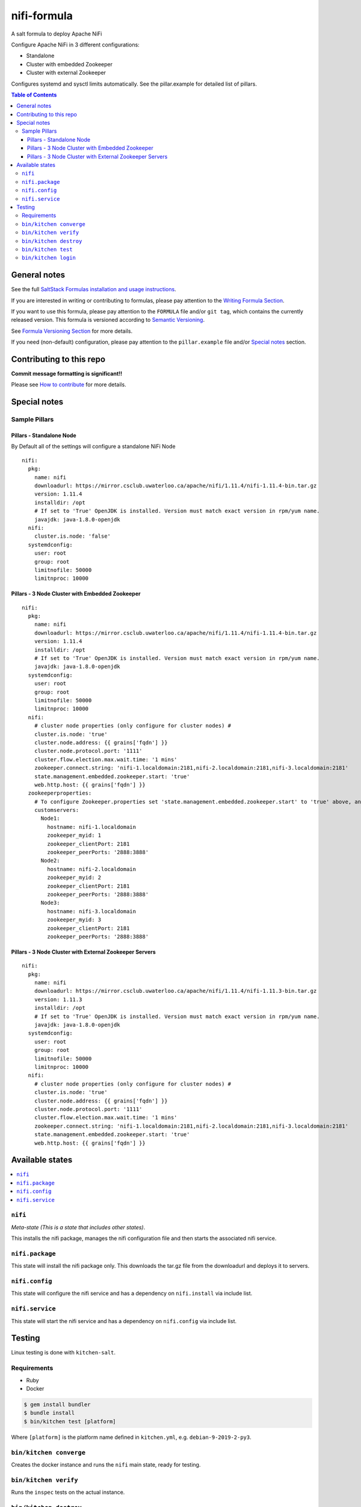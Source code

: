 .. _readme:

nifi-formula
================

|img_travis| |img_sr|

.. |img_travis| image:: https://travis-ci.com/saltstack-formulas/nifi-formula.svg?branch=master
   :alt: Travis CI Build Status
   :scale: 100%
   :target: https://travis-ci.com/saltstack-formulas/nifi-formula
.. |img_sr| image:: https://img.shields.io/badge/%20%20%F0%9F%93%A6%F0%9F%9A%80-semantic--release-e10079.svg
   :alt: Semantic Release
   :scale: 100%
   :target: https://github.com/semantic-release/semantic-release

A salt formula to deploy Apache NiFi

Configure Apache NiFi in 3 different configurations:

* Standalone
* Cluster with embedded Zookeeper
* Cluster with external Zookeeper

Configures systemd and sysctl limits automatically. See the
pillar.example for detailed list of pillars.

.. contents:: **Table of Contents**

General notes
-------------

See the full `SaltStack Formulas installation and usage instructions
<https://docs.saltstack.com/en/latest/topics/development/conventions/formulas.html>`_.

If you are interested in writing or contributing to formulas, please pay attention to the `Writing Formula Section
<https://docs.saltstack.com/en/latest/topics/development/conventions/formulas.html#writing-formulas>`_.

If you want to use this formula, please pay attention to the ``FORMULA`` file and/or ``git tag``,
which contains the currently released version. This formula is versioned according to `Semantic Versioning <http://semver.org/>`_.

See `Formula Versioning Section <https://docs.saltstack.com/en/latest/topics/development/conventions/formulas.html#versioning>`_ for more details.

If you need (non-default) configuration, please pay attention to the ``pillar.example`` file and/or `Special notes`_ section.

Contributing to this repo
-------------------------

**Commit message formatting is significant!!**

Please see `How to contribute <https://github.com/saltstack-formulas/.github/blob/master/CONTRIBUTING.rst>`_ for more details.

Special notes
-------------

Sample Pillars
^^^^^^^^^^^^^^

Pillars - Standalone Node
~~~~~~~~~~~~~~~~~~~~~~~~~

By Default all of the settings will configure a standalone NiFi Node

::

    nifi:
      pkg:
        name: nifi
        downloadurl: https://mirror.csclub.uwaterloo.ca/apache/nifi/1.11.4/nifi-1.11.4-bin.tar.gz
        version: 1.11.4
        installdir: /opt
        # If set to 'True' OpenJDK is installed. Version must match exact version in rpm/yum name.
        javajdk: java-1.8.0-openjdk
      nifi:
        cluster.is.node: 'false'
      systemdconfig:
        user: root
        group: root
        limitnofile: 50000
        limitnproc: 10000

Pillars - 3 Node Cluster with Embedded Zookeeper
~~~~~~~~~~~~~~~~~~~~~~~~~~~~~~~~~~~~~~~~~~~~~~~~

::

    nifi:
      pkg:
        name: nifi
        downloadurl: https://mirror.csclub.uwaterloo.ca/apache/nifi/1.11.4/nifi-1.11.4-bin.tar.gz
        version: 1.11.4
        installdir: /opt
        # If set to 'True' OpenJDK is installed. Version must match exact version in rpm/yum name.
        javajdk: java-1.8.0-openjdk
      systemdconfig:
        user: root
        group: root
        limitnofile: 50000
        limitnproc: 10000
      nifi:
        # cluster node properties (only configure for cluster nodes) #
        cluster.is.node: 'true'
        cluster.node.address: {{ grains['fqdn'] }}
        cluster.node.protocol.port: '1111'
        cluster.flow.election.max.wait.time: '1 mins'
        zookeeper.connect.string: 'nifi-1.localdomain:2181,nifi-2.localdomain:2181,nifi-3.localdomain:2181'
        state.management.embedded.zookeeper.start: 'true'
        web.http.host: {{ grains['fqdn'] }}
      zookeeperproperties:
        # To configure Zookeeper.properties set 'state.management.embedded.zookeeper.start' to 'true' above, and then define your Embedded Zookeeper servers here.
        customservers:
          Node1:
            hostname: nifi-1.localdomain
            zookeeper_myid: 1
            zookeeper_clientPort: 2181
            zookeeper_peerPorts: '2888:3888'
          Node2:
            hostname: nifi-2.localdomain
            zookeeper_myid: 2
            zookeeper_clientPort: 2181
            zookeeper_peerPorts: '2888:3888'
          Node3:
            hostname: nifi-3.localdomain
            zookeeper_myid: 3
            zookeeper_clientPort: 2181
            zookeeper_peerPorts: '2888:3888'

Pillars - 3 Node Cluster with External Zookeeper Servers
~~~~~~~~~~~~~~~~~~~~~~~~~~~~~~~~~~~~~~~~~~~~~~~~~~~~~~~~

::

    nifi:
      pkg:
        name: nifi
        downloadurl: https://mirror.csclub.uwaterloo.ca/apache/nifi/1.11.4/nifi-1.11.3-bin.tar.gz
        version: 1.11.3
        installdir: /opt
        # If set to 'True' OpenJDK is installed. Version must match exact version in rpm/yum name.
        javajdk: java-1.8.0-openjdk
      systemdconfig:
        user: root
        group: root
        limitnofile: 50000
        limitnproc: 10000
      nifi:
        # cluster node properties (only configure for cluster nodes) #
        cluster.is.node: 'true'
        cluster.node.address: {{ grains['fqdn'] }}
        cluster.node.protocol.port: '1111'
        cluster.flow.election.max.wait.time: '1 mins'
        zookeeper.connect.string: 'nifi-1.localdomain:2181,nifi-2.localdomain:2181,nifi-3.localdomain:2181'
        state.management.embedded.zookeeper.start: 'true'
        web.http.host: {{ grains['fqdn'] }}


Available states
----------------

.. contents::
   :local:

``nifi``
^^^^^^^^^^^^

*Meta-state (This is a state that includes other states)*.

This installs the nifi package,
manages the nifi configuration file and then
starts the associated nifi service.

``nifi.package``
^^^^^^^^^^^^^^^^^^^^

This state will install the nifi package only. This downloads the tar.gz file from the downloadurl and deploys it to servers.

``nifi.config``
^^^^^^^^^^^^^^^^^^^

This state will configure the nifi service and has a dependency on ``nifi.install``
via include list.

``nifi.service``
^^^^^^^^^^^^^^^^^^^^

This state will start the nifi service and has a dependency on ``nifi.config``
via include list.

Testing
-------

Linux testing is done with ``kitchen-salt``.

Requirements
^^^^^^^^^^^^

* Ruby
* Docker

.. code-block:: bash

   $ gem install bundler
   $ bundle install
   $ bin/kitchen test [platform]

Where ``[platform]`` is the platform name defined in ``kitchen.yml``,
e.g. ``debian-9-2019-2-py3``.

``bin/kitchen converge``
^^^^^^^^^^^^^^^^^^^^^^^^

Creates the docker instance and runs the ``nifi`` main state, ready for testing.

``bin/kitchen verify``
^^^^^^^^^^^^^^^^^^^^^^

Runs the ``inspec`` tests on the actual instance.

``bin/kitchen destroy``
^^^^^^^^^^^^^^^^^^^^^^^

Removes the docker instance.

``bin/kitchen test``
^^^^^^^^^^^^^^^^^^^^

Runs all of the stages above in one go: i.e. ``destroy`` + ``converge`` + ``verify`` + ``destroy``.

``bin/kitchen login``
^^^^^^^^^^^^^^^^^^^^^

Gives you SSH access to the instance for manual testing.

